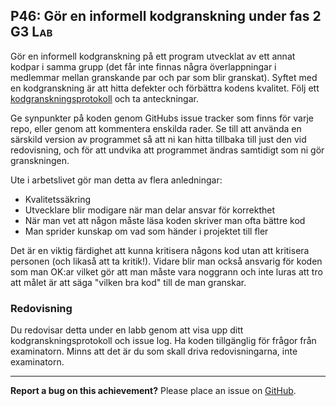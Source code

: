 #+html: <a name="46"></a>
** P46: Gör en informell kodgranskning under fas 2 :G3:Lab:

 Gör en informell kodgranskning på ett program utvecklat av ett
 annat kodpar i samma grupp (det får inte finnas några
 överlappningar i medlemmar mellan granskande par och par som blir
 granskat). Syftet med en kodgranskning är att hitta defekter och
 förbättra kodens kvalitet. Följ ett [[https://github.com/IOOPM-UU/ioopm15/blob/master/extramaterial/kodgranskningsprotokoll.pdf][kodgranskningsprotokoll]] och ta
 anteckningar.

 Ge synpunkter på koden genom GitHubs issue tracker som finns för
 varje repo, eller genom att kommentera enskilda rader. Se till att
 använda en särskild version av programmet så att ni kan hitta
 tillbaka till just den vid redovisning, och för att undvika att
 programmet ändras samtidigt som ni gör granskningen.

 Ute i arbetslivet gör man detta av flera anledningar:

 - Kvalitetssäkring
 - Utvecklare blir modigare när man delar ansvar för korrekthet
 - När man vet att någon måste läsa koden skriver man ofta bättre kod
 - Man sprider kunskap om vad som händer i projektet till fler

 Det är en viktig färdighet att kunna kritisera någons kod utan att
 kritisera personen (och likaså att ta kritik!). Vidare blir man
 också ansvarig för koden som man OK:ar vilket gör att man måste
 vara noggrann och inte luras att tro att målet är att säga "vilken
 bra kod" till de man granskar.

*** Redovisning

 Du redovisar detta under en labb genom att visa upp ditt
 kodgranskningsprotokoll och issue log. Ha koden tillgänglig
 för frågor från examinatorn. Minns att det är du som skall
 driva redovisningarna, inte examinatorn. 


-----

*Report a bug on this achievement?* Please place an issue on [[https://github.com/IOOPM-UU/achievements/issues/new?title=Bug%20in%20achievement%20P46&body=Please%20describe%20the%20bug,%20comment%20or%20issue%20here&assignee=TobiasWrigstad][GitHub]].
